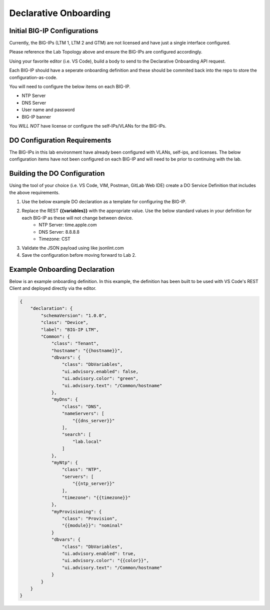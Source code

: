 Declarative Onboarding
======================


.. TODO:: Include DO references and graphics as necessary


Initial BIG-IP Configurations
-----------------------------
Currently, the BIG-IPs (LTM 1, LTM 2 and GTM) are not licensed and have just a single interface configured.

Please reference the Lab Topology above and ensure the BIG-IPs are configured accordingly.

Using your favorite editor (i.e. VS Code), build a body to send to the Declarative Onboarding API request.

Each BIG-IP should have a seperate onboarding definition and these should be commited back into the repo to store the configuration-as-code.

You will need to configure the below items on each BIG-IP.

- NTP Server
- DNS Server
- User name and password
- BIG-IP banner

You *WILL NOT* have license or configure the self-IPs/VLANs for the BIG-IPs.


DO Configuration Requirements
-----------------------------

The BIG-IPs in this lab environment have already been configured with VLANs, self-ips, and licenses.  The below configuration items have not been configured on each BIG-IP and will need to be prior to continuing with the lab.


Building the DO Configuration
-----------------------------
Using the tool of your choice (i.e. VS Code, VIM, Postman, GitLab Web IDE) create a DO Service Definition that includes the above requirements.

#. Use the below example DO declaration as a template for configuring the BIG-IP.
#. Replace the REST **{{variables}}** with the appropriate value.  Use the below standard values in your definition for each BIG-IP as these will not change between device.
    - NTP Server: time.apple.com
    - DNS Server: 8.8.8.8
    - Timezone: CST
#. Validate the JSON payload using like jsonlint.com
#. Save the configuration before moving forward to Lab 2.


Example Onboarding Declaration
------------------------------

Below is an example onboarding definition.  In this example, the definition has been built to be used with VS Code's REST Client and deployed directly via the editor.

.. code-block:: rest
    :name: Onboarding Definition

    {
        "declaration": {
            "schemaVersion": "1.0.0",
            "class": "Device",
            "label": "BIG-IP LTM",
            "Common": {
                "class": "Tenant",
                "hostname": "{{hostname}}",
                "dbvars": {
                    "class": "DbVariables",
                    "ui.advisory.enabled": false,
                    "ui.advisory.color": "green",
                    "ui.advisory.text": "/Common/hostname"
                },
                "myDns": {
                    "class": "DNS",
                    "nameServers": [
                        "{{dns_server}}"
                    ],
                    "search": [
                        "lab.local"
                    ]
                },
                "myNtp": {
                    "class": "NTP",
                    "servers": [
                        "{{ntp_server}}"
                    ],
                    "timezone": "{{timezone}}"
                },
                "myProvisioning": {
                    "class": "Provision",
                    "{{module}}": "nominal"
                }
                "dbvars": {
                    "class": "DbVariables",
                    "ui.advisory.enabled": true,
                    "ui.advisory.color": "{{color}}",
                    "ui.advisory.text": "/Common/hostname"
                }
            }
        }
    }
